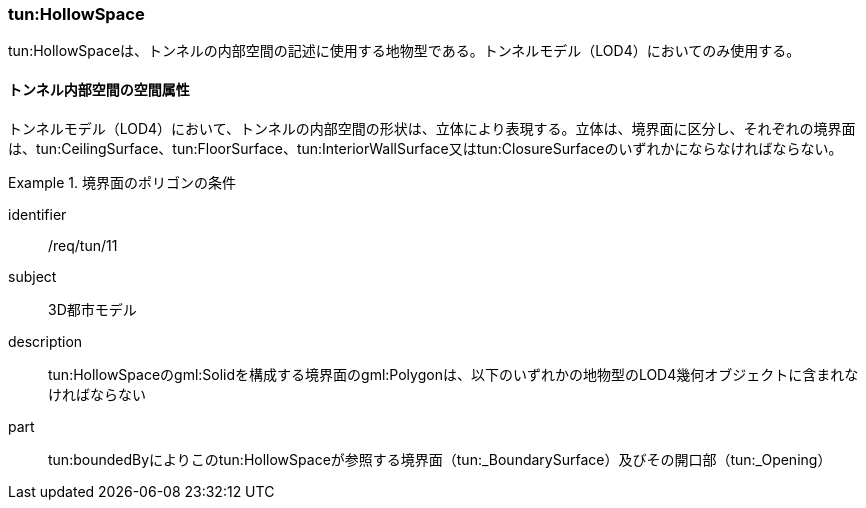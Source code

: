 [[tocM_04]]
=== tun:HollowSpace

tun:HollowSpaceは、トンネルの内部空間の記述に使用する地物型である。トンネルモデル（LOD4）においてのみ使用する。


==== トンネル内部空間の空間属性

トンネルモデル（LOD4）において、トンネルの内部空間の形状は、立体により表現する。立体は、境界面に区分し、それぞれの境界面は、tun:CeilingSurface、tun:FloorSurface、tun:InteriorWallSurface又はtun:ClosureSurfaceのいずれかにならなければならない。


[requirement]
.境界面のポリゴンの条件
====
[%metadata]
identifier:: /req/tun/11
subject:: 3D都市モデル
description:: tun:HollowSpaceのgml:Solidを構成する境界面のgml:Polygonは、以下のいずれかの地物型のLOD4幾何オブジェクトに含まれなければならない
part:: tun:boundedByによりこのtun:HollowSpaceが参照する境界面（tun:_BoundarySurface）及びその開口部（tun:_Opening）
====


